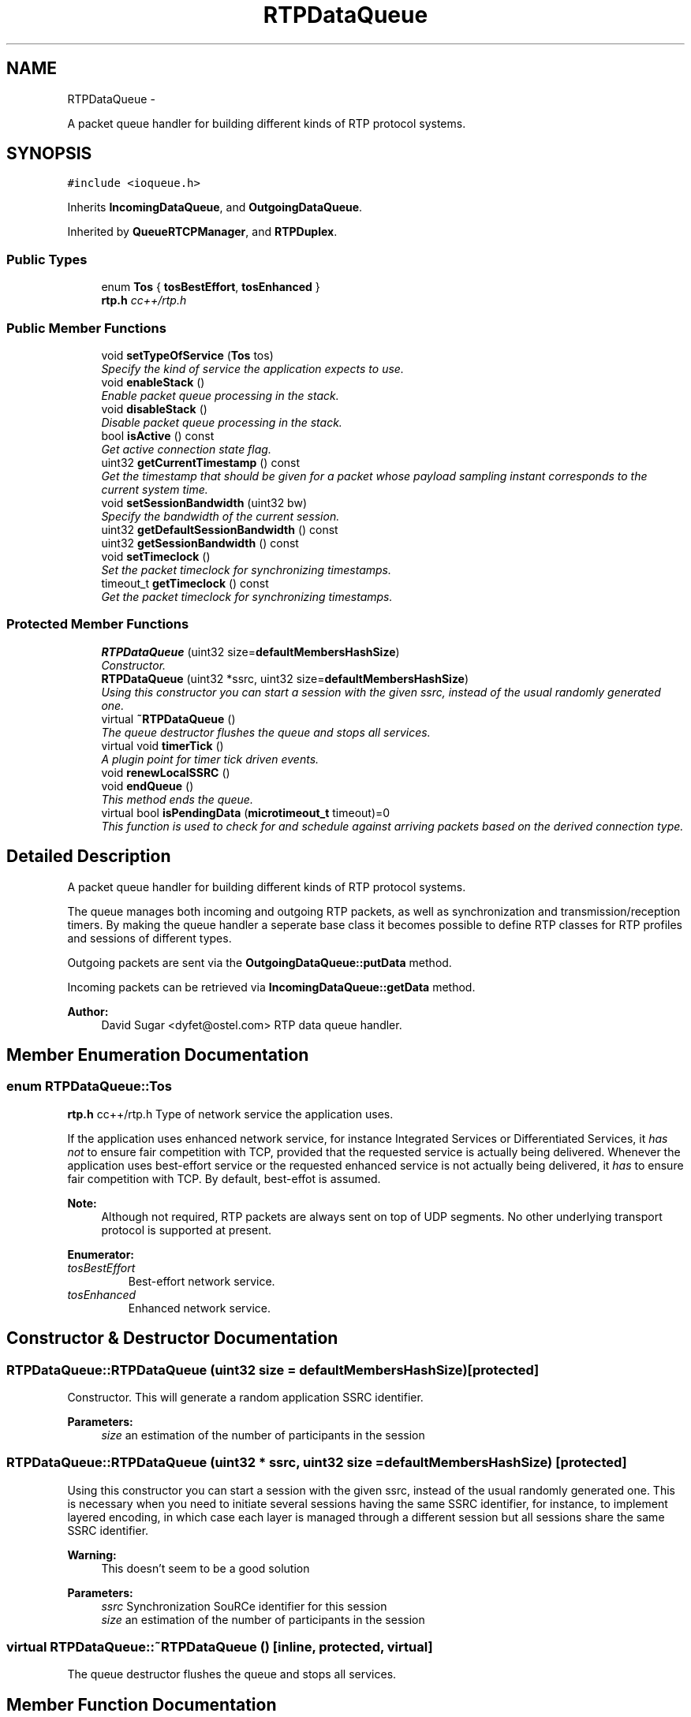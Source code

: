 .TH "RTPDataQueue" 3 "21 Sep 2010" "ccRTP" \" -*- nroff -*-
.ad l
.nh
.SH NAME
RTPDataQueue \- 
.PP
A packet queue handler for building different kinds of RTP protocol systems.  

.SH SYNOPSIS
.br
.PP
.PP
\fC#include <ioqueue.h>\fP
.PP
Inherits \fBIncomingDataQueue\fP, and \fBOutgoingDataQueue\fP.
.PP
Inherited by \fBQueueRTCPManager\fP, and \fBRTPDuplex\fP.
.SS "Public Types"

.in +1c
.ti -1c
.RI "enum \fBTos\fP { \fBtosBestEffort\fP, \fBtosEnhanced\fP }"
.br
.RI "\fI\fBrtp.h\fP cc++/rtp.h \fP"
.in -1c
.SS "Public Member Functions"

.in +1c
.ti -1c
.RI "void \fBsetTypeOfService\fP (\fBTos\fP tos)"
.br
.RI "\fISpecify the kind of service the application expects to use. \fP"
.ti -1c
.RI "void \fBenableStack\fP ()"
.br
.RI "\fIEnable packet queue processing in the stack. \fP"
.ti -1c
.RI "void \fBdisableStack\fP ()"
.br
.RI "\fIDisable packet queue processing in the stack. \fP"
.ti -1c
.RI "bool \fBisActive\fP () const "
.br
.RI "\fIGet active connection state flag. \fP"
.ti -1c
.RI "uint32 \fBgetCurrentTimestamp\fP () const "
.br
.RI "\fIGet the timestamp that should be given for a packet whose payload sampling instant corresponds to the current system time. \fP"
.ti -1c
.RI "void \fBsetSessionBandwidth\fP (uint32 bw)"
.br
.RI "\fISpecify the bandwidth of the current session. \fP"
.ti -1c
.RI "uint32 \fBgetDefaultSessionBandwidth\fP () const "
.br
.ti -1c
.RI "uint32 \fBgetSessionBandwidth\fP () const "
.br
.ti -1c
.RI "void \fBsetTimeclock\fP ()"
.br
.RI "\fISet the packet timeclock for synchronizing timestamps. \fP"
.ti -1c
.RI "timeout_t \fBgetTimeclock\fP () const "
.br
.RI "\fIGet the packet timeclock for synchronizing timestamps. \fP"
.in -1c
.SS "Protected Member Functions"

.in +1c
.ti -1c
.RI "\fBRTPDataQueue\fP (uint32 size=\fBdefaultMembersHashSize\fP)"
.br
.RI "\fIConstructor. \fP"
.ti -1c
.RI "\fBRTPDataQueue\fP (uint32 *ssrc, uint32 size=\fBdefaultMembersHashSize\fP)"
.br
.RI "\fIUsing this constructor you can start a session with the given ssrc, instead of the usual randomly generated one. \fP"
.ti -1c
.RI "virtual \fB~RTPDataQueue\fP ()"
.br
.RI "\fIThe queue destructor flushes the queue and stops all services. \fP"
.ti -1c
.RI "virtual void \fBtimerTick\fP ()"
.br
.RI "\fIA plugin point for timer tick driven events. \fP"
.ti -1c
.RI "void \fBrenewLocalSSRC\fP ()"
.br
.ti -1c
.RI "void \fBendQueue\fP ()"
.br
.RI "\fIThis method ends the queue. \fP"
.ti -1c
.RI "virtual bool \fBisPendingData\fP (\fBmicrotimeout_t\fP timeout)=0"
.br
.RI "\fIThis function is used to check for and schedule against arriving packets based on the derived connection type. \fP"
.in -1c
.SH "Detailed Description"
.PP 
A packet queue handler for building different kinds of RTP protocol systems. 

The queue manages both incoming and outgoing RTP packets, as well as synchronization and transmission/reception timers. By making the queue handler a seperate base class it becomes possible to define RTP classes for RTP profiles and sessions of different types.
.PP
Outgoing packets are sent via the \fBOutgoingDataQueue::putData\fP method.
.PP
Incoming packets can be retrieved via \fBIncomingDataQueue::getData\fP method.
.PP
\fBAuthor:\fP
.RS 4
David Sugar <dyfet@ostel.com> RTP data queue handler. 
.RE
.PP

.SH "Member Enumeration Documentation"
.PP 
.SS "enum \fBRTPDataQueue::Tos\fP"
.PP
\fBrtp.h\fP cc++/rtp.h Type of network service the application uses.
.PP
If the application uses enhanced network service, for instance Integrated Services or Differentiated Services, it \fIhas not\fP to ensure fair competition with TCP, provided that the requested service is actually being delivered. Whenever the application uses best-effort service or the requested enhanced service is not actually being delivered, it \fIhas\fP to ensure fair competition with TCP. By default, best-effot is assumed.
.PP
\fBNote:\fP
.RS 4
Although not required, RTP packets are always sent on top of UDP segments. No other underlying transport protocol is supported at present.
.RE
.PP

.PP
\fBEnumerator: \fP
.in +1c
.TP
\fB\fItosBestEffort \fP\fP
Best-effort network service. 
.TP
\fB\fItosEnhanced \fP\fP
Enhanced network service. 
.SH "Constructor & Destructor Documentation"
.PP 
.SS "RTPDataQueue::RTPDataQueue (uint32 size = \fC\fBdefaultMembersHashSize\fP\fP)\fC [protected]\fP"
.PP
Constructor. This will generate a random application SSRC identifier.
.PP
\fBParameters:\fP
.RS 4
\fIsize\fP an estimation of the number of participants in the session 
.RE
.PP

.SS "RTPDataQueue::RTPDataQueue (uint32 * ssrc, uint32 size = \fC\fBdefaultMembersHashSize\fP\fP)\fC [protected]\fP"
.PP
Using this constructor you can start a session with the given ssrc, instead of the usual randomly generated one. This is necessary when you need to initiate several sessions having the same SSRC identifier, for instance, to implement layered encoding, in which case each layer is managed through a different session but all sessions share the same SSRC identifier.
.PP
\fBWarning:\fP
.RS 4
This doesn't seem to be a good solution
.RE
.PP
\fBParameters:\fP
.RS 4
\fIssrc\fP Synchronization SouRCe identifier for this session 
.br
\fIsize\fP an estimation of the number of participants in the session 
.RE
.PP

.SS "virtual RTPDataQueue::~RTPDataQueue ()\fC [inline, protected, virtual]\fP"
.PP
The queue destructor flushes the queue and stops all services. 
.SH "Member Function Documentation"
.PP 
.SS "void RTPDataQueue::disableStack ()\fC [inline]\fP"
.PP
Disable packet queue processing in the stack. 
.SS "void RTPDataQueue::enableStack ()\fC [inline]\fP"
.PP
Enable packet queue processing in the stack. This method will not any thread of execution. 
.SS "void RTPDataQueue::endQueue ()\fC [protected]\fP"
.PP
This method ends the queue. 
.SS "uint32 RTPDataQueue::getCurrentTimestamp () const"
.PP
Get the timestamp that should be given for a packet whose payload sampling instant corresponds to the current system time. The timestamp applications should provide for each packet represents the sampling instant of its payload and should not be a reading of the system clock. Nevertheless, the internal operation of the RTP stack relies on the accuracy of the provided timestamp, since several computations assume that there is a certain degree of correspondence between the timestamp and the system clock.
.PP
It is recommended that applications use this method in order to \fIperiodically adjust the RTP timestamp\fP.
.PP
In particular, it is advisable getting the timestamp corresponding to the first sampling instant or any instant after a period of inactivity through a call to this method.
.PP
Applications should use the nominal sampling or any other value provided by the coder in order to compute the next timestamps with minimum computational requirement.
.PP
For instance, an application using an RTP profile that specifies a fixed sampling rate of 8 Khz with eight bits per sample, continuously transmitting audio blocks 80 octets long, would transmit 100 packets every second. Every packet would carry a timestamp 80 units greater than the previous one. So, the first timestamp would be obtained from this method, whereas the following ones would be computed adding 80 every time. Also the timestamp should be increased for every block whether it is put in the queue or dropped.
.PP
The aforementioned increment can be obtained from the RTPDataQueue::getTimestampIncrement() method rather than computing it by hand in the application.
.PP
\fBNote:\fP
.RS 4
Frame based applications must follow a specific timestamping method, probably specified in a profile.
.PP
You should take into account that by default ccRTP assumes that the application begins sampling at the queue creation time. Moreover, the first sampling instant is assigned a 'user visible' timestamp of 0, although the RTP stack will then add internally a ramdom offset unknown to the application. That is to say, the application may count samples from 0 in order to get the timestamp for the next packet, provided that the first sampling instant is the same as the queue creation time. Nevertheless, this simpler way of starting will not be as accurate as it would be if the application got at least the first timestamp through getCurrentTimestamp. \fIWe provide this option since ccRTP interface is evolving, but we admit that it is ugly, we could remove this option or even replace uint32 timestamps with a restrictively regulated object; suggestions are gladly welcomed\fP 
.RE
.PP

.SS "uint32 RTPDataQueue::getDefaultSessionBandwidth () const\fC [inline]\fP"
.SS "uint32 RTPDataQueue::getSessionBandwidth () const\fC [inline]\fP"
.SS "timeout_t RTPDataQueue::getTimeclock () const\fC [inline]\fP"
.PP
Get the packet timeclock for synchronizing timestamps. \fBReturns:\fP
.RS 4
runtime in milliseconds since last set. 
.RE
.PP

.SS "bool RTPDataQueue::isActive () const\fC [inline]\fP"
.PP
Get active connection state flag. \fBReturns:\fP
.RS 4
true if connection 'active'. 
.RE
.PP

.SS "virtual bool RTPDataQueue::isPendingData (\fBmicrotimeout_t\fP timeout)\fC [protected, pure virtual]\fP"
.PP
This function is used to check for and schedule against arriving packets based on the derived connection type. \fBReturns:\fP
.RS 4
true if packet waiting for processing. 
.RE
.PP
\fBParameters:\fP
.RS 4
\fInumber\fP of microseconds to wait. 
.RE
.PP

.PP
Implemented in \fBRTPDuplex\fP.
.SS "void RTPDataQueue::renewLocalSSRC ()\fC [inline, protected, virtual]\fP"
.PP
Reimplemented from \fBIncomingDataQueue\fP.
.SS "void RTPDataQueue::setSessionBandwidth (uint32 bw)\fC [inline]\fP"
.PP
Specify the bandwidth of the current session. \fBParameters:\fP
.RS 4
\fIbw\fP bandwidth of the current session, in bits/s.
.RE
.PP
\fBSee also:\fP
.RS 4
\fBAVPQueue::setControlBandwidth()\fP 
.RE
.PP

.SS "void RTPDataQueue::setTimeclock ()\fC [inline]\fP"
.PP
Set the packet timeclock for synchronizing timestamps. 
.SS "void RTPDataQueue::setTypeOfService (\fBTos\fP tos)\fC [inline]\fP"
.PP
Specify the kind of service the application expects to use. \fBParameters:\fP
.RS 4
\fItos\fP type of service the application expects to use
.RE
.PP
\fBNote:\fP
.RS 4
If enhanced service is specified but packet loss is high (the requested service does not appear to actually be delivered) ccRTP defaults to best-effort suitable behaviour: guarantee fair competition with TCP.
.RE
.PP

.SS "virtual void RTPDataQueue::timerTick ()\fC [inline, protected, virtual]\fP"
.PP
A plugin point for timer tick driven events. 

.SH "Author"
.PP 
Generated automatically by Doxygen for ccRTP from the source code.
